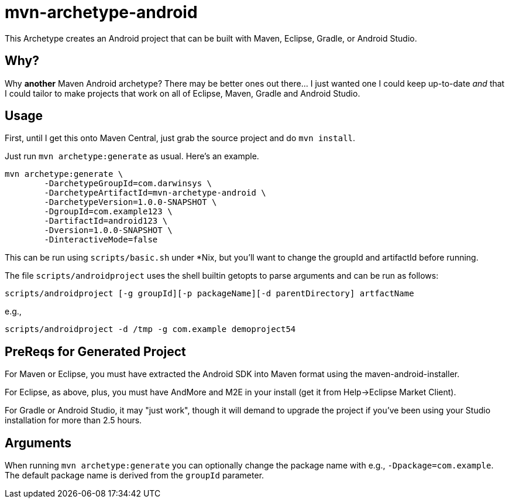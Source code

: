 = mvn-archetype-android

This Archetype creates an Android project that can be built with Maven, Eclipse, Gradle, or Android Studio.

== Why?

Why *another* Maven Android archetype? There may be better ones out there... I just wanted one I could keep up-to-date _and_ that I could tailor to make projects that work on all of Eclipse, Maven, Gradle and Android Studio.

== Usage

First, until I get this onto Maven Central, just grab the source project and do `mvn install`.

Just run `mvn archetype:generate` as usual. Here's an example.

----
mvn archetype:generate \
	-DarchetypeGroupId=com.darwinsys \
	-DarchetypeArtifactId=mvn-archetype-android \
	-DarchetypeVersion=1.0.0-SNAPSHOT \
	-DgroupId=com.example123 \
	-DartifactId=android123 \
	-Dversion=1.0.0-SNAPSHOT \
	-DinteractiveMode=false
----

This can be run using `scripts/basic.sh` under *Nix, but you'll want to change the groupId and artifactId
before running.

The file `scripts/androidproject` uses the shell builtin getopts to parse arguments
and can be run as follows:

----
scripts/androidproject [-g groupId][-p packageName][-d parentDirectory] artfactName
----

e.g.,

----
scripts/androidproject -d /tmp -g com.example demoproject54
----

== PreReqs for Generated Project

For Maven or Eclipse, you must have extracted the Android SDK into Maven format using the
maven-android-installer.

For Eclipse, as above, plus, you must have AndMore and M2E in your install (get it from Help->Eclipse Market Client).

For Gradle or Android Studio, it may "just work", though it will demand to upgrade the project if you've
been using your Studio installation for more than 2.5 hours.

== Arguments

When running `mvn archetype:generate` you can optionally change the package name with e.g., `-Dpackage=com.example`.
The default package name is derived from the `groupId` parameter.

